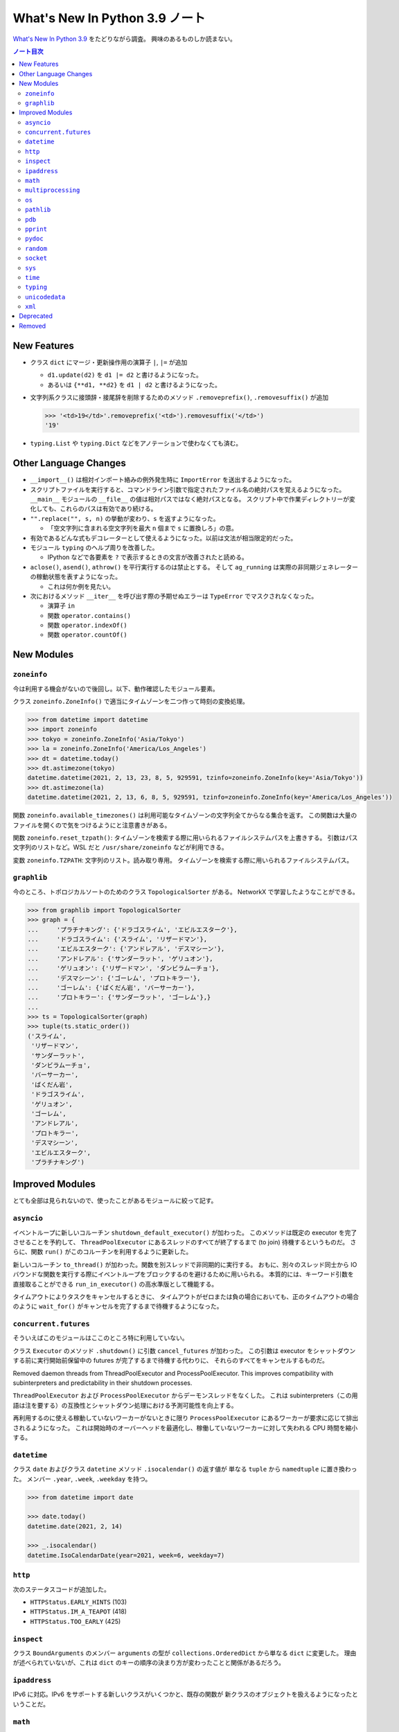 ======================================================================
What's New In Python 3.9 ノート
======================================================================

`What's New In Python 3.9 <https://docs.python.org/3/whatsnew/3.9.html>`__ をたどりながら調査。
興味のあるものしか読まない。

.. contents:: ノート目次

New Features
======================================================================

* クラス ``dict`` にマージ・更新操作用の演算子 ``|``, ``|=`` が追加

  * ``d1.update(d2)`` を ``d1 |= d2`` と書けるようになった。
  * あるいは ``{**d1, **d2}`` を ``d1 | d2`` と書けるようになった。

* 文字列系クラスに接頭辞・接尾辞を削除するためのメソッド
  ``.removeprefix()``, ``.removesuffix()`` が追加

  .. code:: pycon

     >>> '<td>19</td>'.removeprefix('<td>').removesuffix('</td>')
     '19'

* ``typing.List`` や ``typing.Dict`` などをアノテーションで使わなくても済む。

Other Language Changes
======================================================================

* ``__import__()`` は相対インポート絡みの例外発生時に ``ImportError`` を送出するようになった。
* スクリプトファイルを実行すると、コマンドライン引数で指定されたファイル名の絶対パスを覚えるようになった。
  ``__main__`` モジュールの ``__file__`` の値は相対パスではなく絶対パスとなる。
  スクリプト中で作業ディレクトリーが変化しても、これらのパスは有効であり続ける。

* ``"".replace("", s, n)`` の挙動が変わり、``s`` を返すようになった。

  * 「空文字列に含まれる空文字列を最大 ``n`` 個まで ``s`` に置換しろ」の意。

* 有効であるどんな式もデコレーターとして使えるようになった。以前は文法が相当限定的だった。
* モジュール ``typing`` のヘルプ周りを改善した。

  * IPython などで各要素を ``?`` で表示するときの文言が改善されたと読める。

* ``aclose()``, ``asend()``, ``athrow()`` を平行実行するのは禁止とする。
  そして ``ag_running`` は実際の非同期ジェネレーターの稼動状態を表すようになった。

  * これは何か例を見たい。

* 次におけるメソッド ``__iter__`` を呼び出す際の予期せぬエラーは
  ``TypeError`` でマスクされなくなった。

  * 演算子 ``in``
  * 関数 ``operator.contains()``
  * 関数 ``operator.indexOf()``
  * 関数 ``operator.countOf()``

New Modules
======================================================================

``zoneinfo``
----------------------------------------------------------------------

今は利用する機会がないので後回し。以下、動作確認したモジュール要素。

クラス ``zoneinfo.ZoneInfo()`` で適当にタイムゾーンを二つ作って時刻の変換処理。

.. code:: pycon

   >>> from datetime import datetime
   >>> import zoneinfo
   >>> tokyo = zoneinfo.ZoneInfo('Asia/Tokyo')
   >>> la = zoneinfo.ZoneInfo('America/Los_Angeles')
   >>> dt = datetime.today()
   >>> dt.astimezone(tokyo)
   datetime.datetime(2021, 2, 13, 23, 8, 5, 929591, tzinfo=zoneinfo.ZoneInfo(key='Asia/Tokyo'))
   >>> dt.astimezone(la)
   datetime.datetime(2021, 2, 13, 6, 8, 5, 929591, tzinfo=zoneinfo.ZoneInfo(key='America/Los_Angeles'))

関数 ``zoneinfo.available_timezones()`` は利用可能なタイムゾーンの文字列全てからなる集合を返す。
この関数は大量のファイルを開くので気をつけるようにと注意書きがある。

関数 ``zoneinfo.reset_tzpath()``: タイムゾーンを検索する際に用いられるファイルシステムパスを上書きする。
引数はパス文字列のリストなど。WSL だと ``/usr/share/zoneinfo`` などが利用できる。

変数 ``zoneinfo.TZPATH``: 文字列のリスト。読み取り専用。
タイムゾーンを検索する際に用いられるファイルシステムパス。

``graphlib``
----------------------------------------------------------------------

今のところ、トポロジカルソートのためのクラス ``TopologicalSorter`` がある。
NetworkX で学習したようなことができる。

.. code:: pycon

   >>> from graphlib import TopologicalSorter
   >>> graph = {
   ...     'プラチナキング': {'ドラゴスライム', 'エビルエスターク'},
   ...     'ドラゴスライム': {'スライム', 'リザードマン'},
   ...     'エビルエスターク': {'アンドレアル', 'デスマシーン'},
   ...     'アンドレアル': {'サンダーラット', 'ゲリュオン'},
   ...     'ゲリュオン': {'リザードマン', 'ダンビラムーチョ'},
   ...     'デスマシーン': {'ゴーレム', 'プロトキラー'},
   ...     'ゴーレム': {'ばくだん岩', 'バーサーカー'},
   ...     'プロトキラー': {'サンダーラット', 'ゴーレム'},}
   ...
   >>> ts = TopologicalSorter(graph)
   >>> tuple(ts.static_order())
   ('スライム',
    'リザードマン',
    'サンダーラット',
    'ダンビラムーチョ',
    'バーサーカー',
    'ばくだん岩',
    'ドラゴスライム',
    'ゲリュオン',
    'ゴーレム',
    'アンドレアル',
    'プロトキラー',
    'デスマシーン',
    'エビルエスターク',
    'プラチナキング')

Improved Modules
======================================================================

とても全部は見られないので、使ったことがあるモジュールに絞って記す。

``asyncio``
----------------------------------------------------------------------

イベントループに新しいコルーチン ``shutdown_default_executor()`` が加わった。
このメソッドは既定の executor を完了させることを予約して、
``ThreadPoolExecutor`` にあるスレッドのすべてが終了するまで (to join) 待機するというものだ。
さらに、関数 ``run()`` がこのコルーチンを利用するように更新した。

新しいコルーチン ``to_thread()`` が加わった。関数を別スレッドで非同期的に実行する。
おもに、別々のスレッド同士から IO バウンドな関数を実行する際にイベントループをブロックするのを避けるために用いられる。
本質的には、キーワード引数を直接取ることができる ``run_in_executor()`` の高水準版として機能する。

タイムアウトによりタスクをキャンセルするときに、
タイムアウトがゼロまたは負の場合においても、正のタイムアウトの場合のように
``wait_for()`` がキャンセルを完了するまで待機するようになった。

``concurrent.futures``
----------------------------------------------------------------------

そういえばこのモジュールはここのところ特に利用していない。

クラス ``Executor`` のメソッド ``.shutdown()`` に引数 ``cancel_futures`` が加わった。
この引数は executor をシャットダウンする前に実行開始前保留中の futures が完了するまで待機する代わりに、
それらのすべてをキャンセルするものだ。

Removed daemon threads from ThreadPoolExecutor and ProcessPoolExecutor.
This improves compatibility with subinterpreters and predictability in their shutdown processes.

``ThreadPoolExecutor`` および ``ProcessPoolExecutor`` からデーモンスレッドをなくした。
これは subinterpreters（この用語は注を要する）の互換性とシャットダウン処理における予測可能性を向上する。

再利用するのに使える稼動していないワーカーがないときに限り
``ProcessPoolExecutor`` にあるワーカーが要求に応じて排出されるようになった。
これは開始時のオーバーヘッドを最適化し、稼働していないワーカーに対して失われる CPU 時間を縮小する。

``datetime``
----------------------------------------------------------------------

クラス ``date`` およびクラス ``datetine`` メソッド ``.isocalendar()`` の返す値が
単なる ``tuple`` から ``namedtuple`` に置き換わった。
メンバー ``.year``, ``.week``, ``.weekday`` を持つ。

.. code:: pycon

   >>> from datetime import date

   >>> date.today()
   datetime.date(2021, 2, 14)

   >>> _.isocalendar()
   datetime.IsoCalendarDate(year=2021, week=6, weekday=7)

``http``
----------------------------------------------------------------------

次のステータスコードが追加した。

* ``HTTPStatus.EARLY_HINTS`` (103)
* ``HTTPStatus.IM_A_TEAPOT`` (418)
* ``HTTPStatus.TOO_EARLY`` (425)

``inspect``
----------------------------------------------------------------------

クラス ``BoundArguments`` のメンバー ``arguments`` の型が
``collections.OrderedDict`` から単なる ``dict`` に変更した。
理由が述べられていないが、これは ``dict`` のキーの順序の決まり方が変わったことと関係があるだろう。

``ipaddress``
----------------------------------------------------------------------

IPv6 に対応。IPv6 をサポートする新しいクラスがいくつかと、既存の関数が
新クラスのオブジェクトを扱えるようになったということだ。

``math``
----------------------------------------------------------------------

数学モジュールは重要なので他よりも少し丁寧に調べる。

* 関数 ``gcd()`` が任意の個数の整数を引数として受け付けるようになった。
  これで複数の整数の最大公約数が欲しいときに ``functools.reduce()`` する必要がなくなる。

  .. code:: pycon

     >>> import math
     >>> import functools
     >>> functools.reduce(math.gcd, [27, 15, 300])
     3
     >>> math.gcd(*[27, 15, 300])
     3
     >>> math.gcd(27, 15, 300)
     3

* 関数 ``lcm()`` が追加。そのシグニチャーは上記の ``gcd()`` に準じる。
* 関数 ``nextafter()`` が追加。浮動小数点数 ``x``, ``y`` を与えて、
  ``x`` の ``y`` へ向かう「計算機的に次の」浮動小数点数を返すというものだ。
  ``y`` は ``x`` と明確に異なる値ならば何でもよい。
  紛れがないように ``math.inf`` や ``-math.inf`` でもいい。

  .. code:: pycon

     >>> import math
     >>> math.nextafter(1.11, 2)
     1.1100000000000003
     >>> math.nextafter(1.11, 0)
     1.1099999999999999

* 関数 ``ulp()`` が追加。
  平たく言うと ``ulp(x)`` の値は ``x`` に最も近い浮動小数点数 ``a``, ``b``
  （ただし ``a <= x <= b`` かつ ``a < b`` とする）に対して
  ``b - x`` または ``x - a`` のうち意味のあるほうの値に等しいと憶えておけばいい。

  * ``x > 0`` の場合、``x + math.ulp(x) == math.nextafter(x, math.inf)`` が成り立つ。
  * ``x < 0`` の場合、``math.ulp(x) == -math.ulp(x)`` が成り立つ。

  .. code:: pycon

     >>> import math
     >>> x = 2
     >>> math.ulp(x)
     4.440892098500626e-16
     >>> a = math.nextafter(x, x - 10); a
     1.9999999999999998
     >>> b = math.nextafter(x, x + 10); b
     2.0000000000000004
     >>> x - a, b - x
     (2.220446049250313e-16, 4.440892098500626e-16)

``multiprocessing``
----------------------------------------------------------------------

クラス ``SimpleQueue`` にメソッド ``.close()`` が追加。
クライアントがキューを明示的に閉じることができる。

``os``
----------------------------------------------------------------------

改正項目が複数あるが、用のありそうなものに絞る。

* 関数 ``unsetenv()`` が Windows でも利用可能になった。
* 関数 ``putenv()`` と ``unsetenv()`` が常に利用可能になった。

``pathlib``
----------------------------------------------------------------------

クラス ``Path`` のメソッド ``.readlink()`` が追加。関数 ``os.readlink()`` のように振る舞う。

私の WSL 環境の例。ホームに Windows のユーザープロファイルフォルダーのサブフォルダーへの
シンボリックリンクがいくつかあるので、一つ試す。

.. code:: pycon

   >>> import pathlib
   >>> p = pathlib.Path('Documents')
   >>> p.readlink()
   PosixPath('/mnt/c/Users/xxxxxxxx/Documents')

``pdb``
----------------------------------------------------------------------

Windows でもファイル ``~/.pdbrc`` を参照するようになった。

``pprint``
----------------------------------------------------------------------

関数 ``pprint()`` が ``types.SimpleNamespace`` にも対応。

``pydoc``
----------------------------------------------------------------------

クラス、関数、メソッド等々だけでなく、とにかく ``__doc__`` を属性として持つものに対してならば何でも
Python コンソールでの ``help()`` や IPython の ``?`` が機能するようになった。

``random``
----------------------------------------------------------------------

クラス ``Random`` に指定した長さのランダムな ``bytes`` オブジェクトを返すメソッド ``.randbytes()`` が追加。

``socket``
----------------------------------------------------------------------

関数 ``send_fds()`` および ``recv_fds()`` が追加。
ただしこれらが利用可能なのは ``sendmsg()`` と ``SCM_RIGHTS`` の仕組みをサポートしているような UNIX とする。

.. todo::

   これらが WSL の Python で機能するか試す。

``sys``
----------------------------------------------------------------------

属性 ``platlibdir`` が追加。
プラットフォーム固有のライブラリーディレクトリーの名前を表す。
標準ライブラリーやインストールされている拡張モジュールのパスを組み立てるのに利用されるものだ。
この値はプラットフォームほとんどでは文字列 ``"lib"`` だ。モノによっては ``"lib64"`` になっている。

以前は ``stderr`` は非対話モードではブロックバッファーされていた（言われてみるとそんな記憶がある）。
今では ``stderr`` は既定では行バッファーされる。
つまり一行ごとに標準エラー出力への出力が行われる。

``time``
----------------------------------------------------------------------

AIX にもナノ秒解像度を有する関数 ``thread_time()`` が実装された。
これは 10 ミリ秒解像度の ``clock_gettime(CLOCK_THREAD_CPUTIME_ID)`` よりも高精度であることに注意。

``typing``
----------------------------------------------------------------------

型 ``Annotated`` が追加。コンテキスト固有のメタデータで既存の型をデコレートするのに使う。
さらに関数 ``get_type_hints()`` に引数 ``include_extras`` が新しく追加。
この引数はそのようなメタデータに実行時にアクセスするのに指定するものだ。

``unicodedata``
----------------------------------------------------------------------

Unicode データベースがバージョン 13.0.0 にアップグレード。

``xml``
----------------------------------------------------------------------

クラス ``etree.ElementTree`` のオブジェクトを XML ファイルにシリアライズするときに、
属性内にある空白文字は保たれるようになった。改行文字は ``\n`` に正規化されなくなった。

Deprecated
======================================================================

これも注目したい点だけ挙げる。

* 関数 ``math.factorial()`` は非負の整数に等しい浮動小数点数を引数として受け付けなくなる。
  そのような引数が与えられると、例外 ``DeprecationWarning`` を送出する。
* モジュール ``random`` は現在ハッシュ化可能な型ならば何でもシード値として受け付けている。
  まずいことに、そのようなものには決まったハッシュ値になることが保証されない型がある。
  Python 3.9 以降はシードとなり得る型を次のものに制限する：
  ``None``, ``int``, ``float``, ``str``, ``bytes``, ``bytearray``.
* ``asyncio.wait()`` に対してコルーチンオブジェクトを明示的に与えることを勧められたものではないとし、
  Python 3.11 において廃止する。
* 関数 ``random.shuffle()`` の引数 ``random`` を勧められないものとする。

Removed
======================================================================

* クラス ``array.array`` のメソッド ``.tostring()`` および ``.fromstring()`` は削除した。
  それぞれ ``.tobytes()``, ``.frombytes()`` の別名だった。
* クラス ``threading.Thread`` のメソッド ``isAlive()`` は削除した。
  代わりに ``.is_alive()`` を使うこと。
* クラス ``ElementTree`` および ``Element`` のメソッド
  ``.getchildren()``, ``.getiterator()`` は削除した。代替コードは次のとおり：

  * ``x.getchildren()`` を ``iter(x)`` や ``list(x)`` に書き換える。
  * ``x.getiterator()`` を ``x.iter()`` や ``list(x.iter())`` に書き換える。

* 関数 ``fractions.gcd()`` は削除した（というかモジュールを引っ越したようだ）。
  これは ``math.gcd()`` に置き換えられる。
* 関数 ``json.loads()`` の引数 ``encoding`` が削除。
* 次の二つの構文はもうサポートされない：

  .. code:: python

     with (await asyncio.lock):
         # ...

     with (yield from asyncio.lock):
         # ...

  代わりに次のように書く：

  .. code:: python

     async with lock:
         # ....

  このことは ``asyncio.Condition`` と ``asyncio.Semaphore`` についても成り立つ。

* クラス ``asyncio.Task`` のメソッド ``.current_task()`` および ``.all_tasks()`` が削除。
  代わりに関数 ``asyncio.current_task()`` と ``asyncio.all_tasks()`` をそれぞれ使うことができる。
* クラス ``html.parser.HTMLParser`` のメソッド ``.unescape()`` が削除。
  文字参照を対応する Unicode 文字に変換するのには関数 ``html.unescape()`` を使用する。
